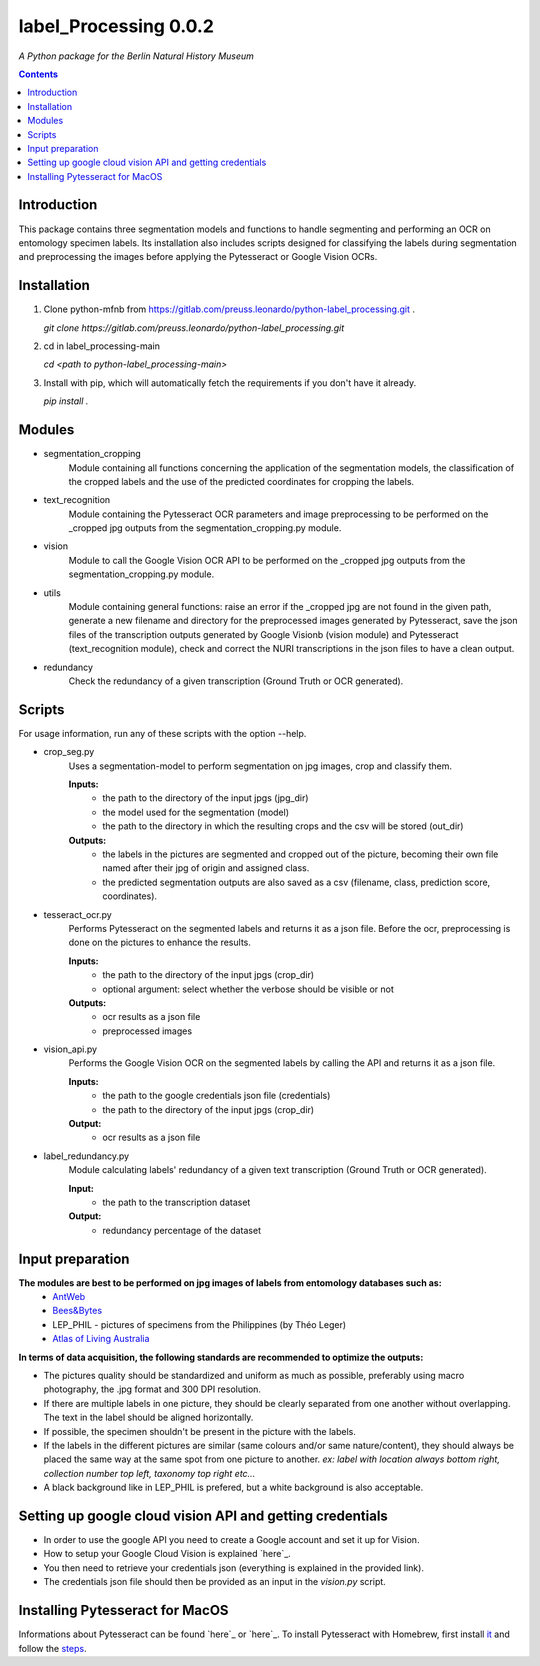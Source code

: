 label_Processing 0.0.2
===================================================================

*A Python package for the Berlin Natural History Museum*

.. contents ::

Introduction
------------
This package contains three segmentation models and functions to handle
segmenting and performing an OCR on entomology specimen labels. Its installation also includes 
scripts designed for classifying the labels during segmentation and preprocessing the images before applying the Pytesseract or Google Vision OCRs.


Installation
------------
1. Clone python-mfnb from https://gitlab.com/preuss.leonardo/python-label_processing.git .

   `git clone https://gitlab.com/preuss.leonardo/python-label_processing.git`

2. cd in label_processing-main

   `cd <path to python-label_processing-main>`
   
3. Install with pip, which will automatically fetch the requirements if
   you don't have it already.

   `pip install .`


Modules
-------
* segmentation_cropping
   Module containing all functions concerning the application of the segmentation 
   models, the classification of the cropped labels and the use of the predicted coordinates for cropping the labels.  


* text_recognition
   Module containing the Pytesseract OCR parameters and image preprocessing to be performed on the _cropped jpg outputs from
   the segmentation_cropping.py module.


* vision
   Module to call the Google Vision OCR API to be performed on the _cropped jpg outputs from
   the segmentation_cropping.py module.


* utils
   Module containing general functions: raise an error if the _cropped jpg are not found in the given path, 
   generate a new filename and directory for the preprocessed images generated by Pytesseract, save the json files of 
   the transcription outputs generated by Google Visionb (vision module) and Pytesseract (text_recognition module), check and correct 
   the NURI transcriptions in the json files to have a clean output.


* redundancy
   Check the redundancy of a given transcription (Ground Truth or OCR generated).


Scripts
-------
For usage information, run any of these scripts with the option --help.

* crop_seg.py
   Uses a segmentation-model to perform segmentation on jpg images, crop and classify them.

   **Inputs:**
      - the path to the directory of the input jpgs (jpg_dir)
      - the model used for the segmentation (model)
      - the path to the directory in which the resulting crops and the csv will be stored (out_dir)

   **Outputs:**
      - the labels in the pictures are segmented and cropped out of the picture, becoming their own file named after their jpg of origin and    assigned class.
      - the predicted segmentation outputs are also saved as a csv (filename, class, prediction score, coordinates).

* tesseract_ocr.py
   Performs Pytesseract on the segmented labels and returns it as a json file. 
   Before the ocr, preprocessing is done on the pictures to enhance the results.

   **Inputs:**
      - the path to the directory of the input jpgs (crop_dir)
      - optional argument: select whether the verbose should be visible or not

   **Outputs:**
      - ocr results as a json file
      - preprocessed images

* vision_api.py
   Performs the Google Vision OCR on the segmented labels by calling the API and returns it as a json file. 
   
   **Inputs:**
      - the path to the google credentials json file (credentials) 
      - the path to the directory of the input jpgs (crop_dir)

   **Output:**
      - ocr results as a json file

* label_redundancy.py
   Module calculating labels' redundancy of a given text transcription (Ground Truth or OCR generated).
   
   **Input:**
      - the path to the transcription dataset

   **Output:**
      - redundancy percentage of the dataset


Input preparation
-----------------
**The modules are best to be performed on jpg images of labels from entomology databases such as:**
   - `AntWeb`_
   - `Bees&Bytes`_
   - LEP_PHIL - pictures of specimens from the Philippines (by Théo Leger)
   - `Atlas of Living Australia`_


**In terms of data acquisition, the following standards are recommended to optimize the outputs:**

- The pictures quality should be standardized and uniform as much as possible, preferably using macro photography, the .jpg format and    300 DPI resolution.
- If there are multiple labels in one picture, they should be clearly separated from one another without overlapping. The text in the label should be aligned horizontally.
- If possible, the specimen shouldn't be present in the picture with the labels.
- If the labels in the different pictures are similar (same colours and/or same nature/content), they should always be placed the same way at the same spot from one picture to another. *ex: label with location always bottom right, collection number top left, taxonomy top right etc...*
- A black background like in LEP_PHIL is prefered, but a white background is also acceptable.


.. _AntWeb: https://www.antweb.org/
.. _Bees&Bytes: https://www.zooniverse.org/projects/mfnberlin/bees-and-bytes  
.. _Atlas of Living Australia: https://www.ala.org.au/


Setting up google cloud vision API and getting credentials
----------------------------------------------------------
- In order to use the google API you need to create a Google account and set it up for Vision.
- How to setup your Google Cloud Vision is explained `here`_.
- You then need to retrieve your credentials json (everything is explained in the provided link).
- The credentials json file should then be provided as an input in the `vision.py` script.

.. _here: https://cloud.google.com/vision/docs/setup


Installing Pytesseract for MacOS
--------------------------------
Informations about Pytesseract can be found `here`_ or `here`_.
To install Pytesseract with Homebrew, first install `it`_ and follow the `steps`_.


.. _here: https://pypi.org/project/pytesseract/
.. _here: https://tesseract-ocr.github.io/tessdoc/Installation.html
.. _it: https://brew.sh/
.. _steps: https://formulae.brew.sh/formula/tesseract
